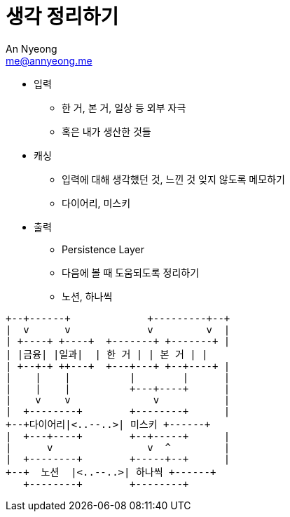 = 생각 정리하기
An Nyeong <me@annyeong.me>
:description:
:keywords:
:created_at: 2024-03-16 15:18:09

* 입력
** 한 거, 본 거, 일상 등 외부 자극
** 혹은 내가 생산한 것들

* 캐싱
** 입력에 대해 생각했던 것, 느낀 것 잊지 않도록 메모하기
** 다이어리, 미스키

* 출력
** Persistence Layer
** 다음에 볼 때 도움되도록 정리하기
** 노션, 하나씩

[ditaa]
....
+--+------+             +---------+--+
|  v      v             v         v  |
| +----+ +----+  +-------+ +-------+ |
| |금융| |일과|  | 한 거 | | 본 거 | |
| +--+-+ ++---+  +---+---+ +--+----+ |
|    |    |          |        |      |
|    |    |          +---+----+      |
|    v    v              v           |
|  +--------+        +--------+      |
+--+다이어리|<..--..>| 미스키 +------+
|  +---+----+        +--+-----+      |
|      v                v  ^         |
|  +--------+        +-----+--+      |
+--+  노션  |<..--..>| 하나씩 +------+
   +--------+        +--------+
....
